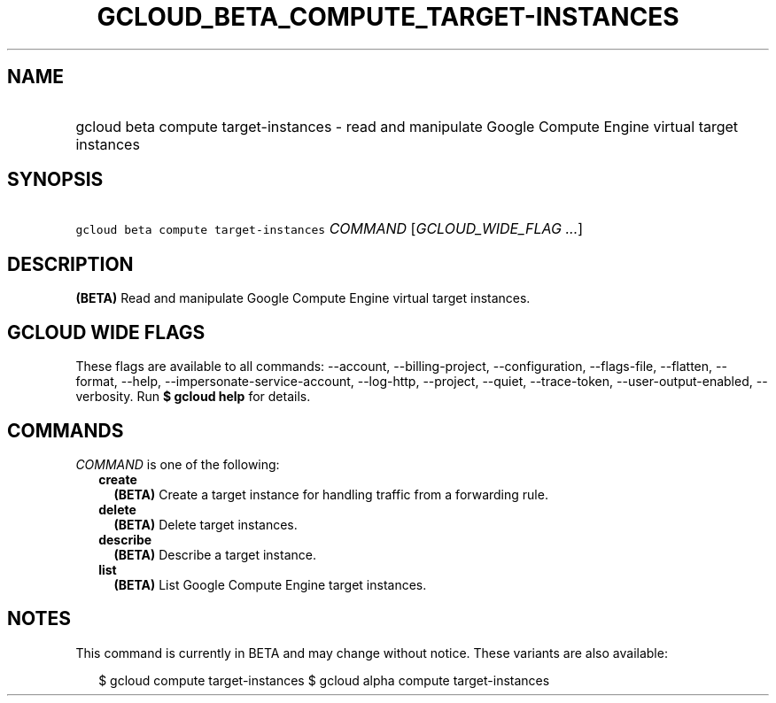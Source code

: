 
.TH "GCLOUD_BETA_COMPUTE_TARGET\-INSTANCES" 1



.SH "NAME"
.HP
gcloud beta compute target\-instances \- read and manipulate Google Compute Engine virtual target instances



.SH "SYNOPSIS"
.HP
\f5gcloud beta compute target\-instances\fR \fICOMMAND\fR [\fIGCLOUD_WIDE_FLAG\ ...\fR]



.SH "DESCRIPTION"

\fB(BETA)\fR Read and manipulate Google Compute Engine virtual target instances.



.SH "GCLOUD WIDE FLAGS"

These flags are available to all commands: \-\-account, \-\-billing\-project,
\-\-configuration, \-\-flags\-file, \-\-flatten, \-\-format, \-\-help,
\-\-impersonate\-service\-account, \-\-log\-http, \-\-project, \-\-quiet,
\-\-trace\-token, \-\-user\-output\-enabled, \-\-verbosity. Run \fB$ gcloud
help\fR for details.



.SH "COMMANDS"

\f5\fICOMMAND\fR\fR is one of the following:

.RS 2m
.TP 2m
\fBcreate\fR
\fB(BETA)\fR Create a target instance for handling traffic from a forwarding
rule.

.TP 2m
\fBdelete\fR
\fB(BETA)\fR Delete target instances.

.TP 2m
\fBdescribe\fR
\fB(BETA)\fR Describe a target instance.

.TP 2m
\fBlist\fR
\fB(BETA)\fR List Google Compute Engine target instances.


.RE
.sp

.SH "NOTES"

This command is currently in BETA and may change without notice. These variants
are also available:

.RS 2m
$ gcloud compute target\-instances
$ gcloud alpha compute target\-instances
.RE

